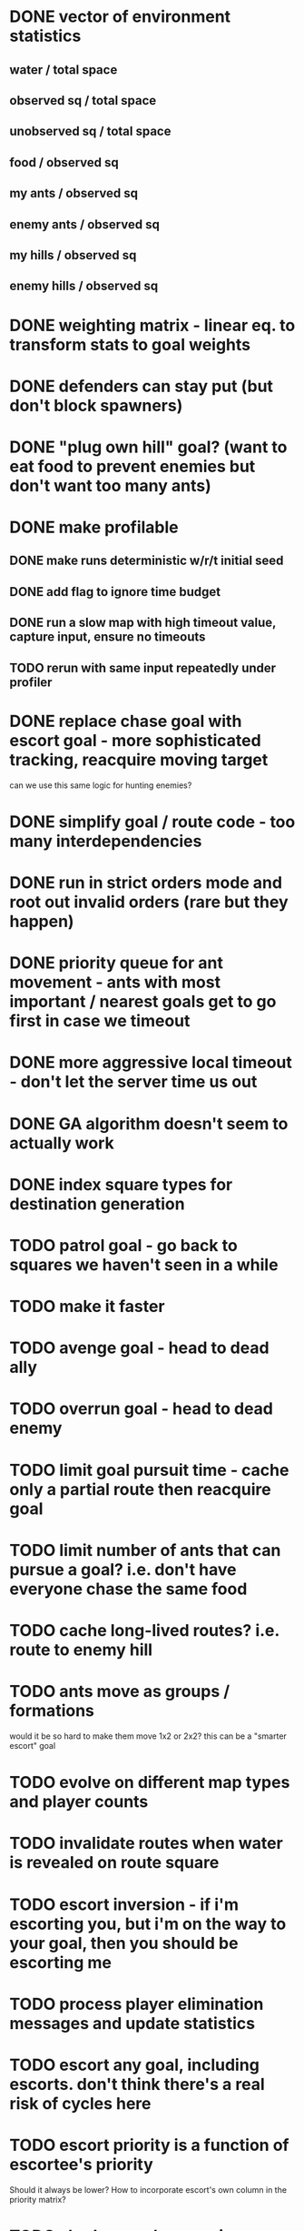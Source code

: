 * DONE vector of environment statistics
** water / total space
** observed sq / total space
** unobserved sq / total space
** food / observed sq
** my ants / observed sq
** enemy ants / observed sq
** my hills / observed sq
** enemy hills / observed sq
* DONE weighting matrix - linear eq. to transform stats to goal weights
* DONE defenders can stay put (but don't block spawners)
* DONE "plug own hill" goal? (want to eat food to prevent enemies but don't want too many ants)
* DONE make profilable
** DONE make runs deterministic w/r/t initial seed
** DONE add flag to ignore time budget
** DONE run a slow map with high timeout value, capture input, ensure no timeouts
** TODO rerun with same input repeatedly under profiler
* DONE replace chase goal with escort goal - more sophisticated tracking, reacquire moving target
can we use this same logic for hunting enemies?
* DONE simplify goal / route code - too many interdependencies
* DONE run in strict orders mode and root out invalid orders (rare but they happen)
* DONE priority queue for ant movement - ants with most important / nearest goals get to go first in case we timeout
* DONE more aggressive local timeout - don't let the server time us out
* DONE GA algorithm doesn't seem to actually work
* DONE index square types for destination generation
* TODO patrol goal - go back to squares we haven't seen in a while
* TODO make it faster
* TODO avenge goal - head to dead ally
* TODO overrun goal - head to dead enemy
* TODO limit goal pursuit time - cache only a partial route then reacquire goal
* TODO limit number of ants that can pursue a goal? i.e. don't have everyone chase the same food
* TODO cache long-lived routes? i.e. route to enemy hill
* TODO ants move as groups / formations
would it be so hard to make them move 1x2 or 2x2?
this can be a "smarter escort" goal
* TODO evolve on different map types and player counts
* TODO invalidate routes when water is revealed on route square
* TODO escort inversion - if i'm escorting you, but i'm on the way to your goal, then you should be escorting me
* TODO process player elimination messages and update statistics
* TODO escort any goal, including escorts. don't think there's a real risk of cycles here
* TODO escort priority is a function of escortee's priority
Should it always be lower? How to incorporate escort's own column in the priority matrix?
* TODO shadow goal - move in formation with another adjacent ant
* TODO better capture state of dead ally / enemy
* TODO chokepoint goal - defend a point with few land squares within the fight radius (and high connectivity?)
maybe just look for a 2x1 or 3x1 with water on either side
* TODO evolver runs on EMR - knows how to check out code, run it, send result back, etc
